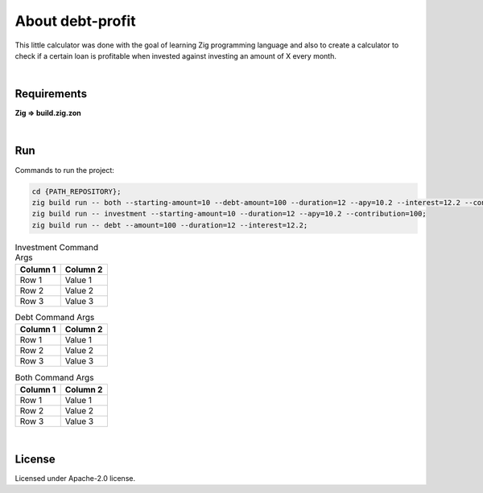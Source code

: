 .. |nbsp| unicode:: 0xA0
   :trim:


About debt-profit
=================

This little calculator was done with the goal of learning Zig programming language and also to create a calculator to check if a certain loan is profitable when invested against investing an amount of X every month.

|nbsp|


Requirements
############

**Zig => build.zig.zon**

|nbsp|


Run
###

Commands to run the project:

.. code-block:: bash

    cd {PATH_REPOSITORY};
    zig build run -- both --starting-amount=10 --debt-amount=100 --duration=12 --apy=10.2 --interest=12.2 --contribution=100;
    zig build run -- investment --starting-amount=10 --duration=12 --apy=10.2 --contribution=100;
    zig build run -- debt --amount=100 --duration=12 --interest=12.2;

.. list-table:: Investment Command Args
    :header-rows: 1

    *   - Column 1
        - Column 2
    *   - Row 1
        - Value 1
    *   - Row 2
        - Value 2
    *   - Row 3
        - Value 3

.. list-table:: Debt Command Args
    :header-rows: 1

    *   - Column 1
        - Column 2
    *   - Row 1
        - Value 1
    *   - Row 2
        - Value 2
    *   - Row 3
        - Value 3

.. list-table:: Both Command Args
    :header-rows: 1

    *   - Column 1
        - Column 2
    *   - Row 1
        - Value 1
    *   - Row 2
        - Value 2
    *   - Row 3
        - Value 3

|nbsp|


License
#######

Licensed under Apache-2.0 license.